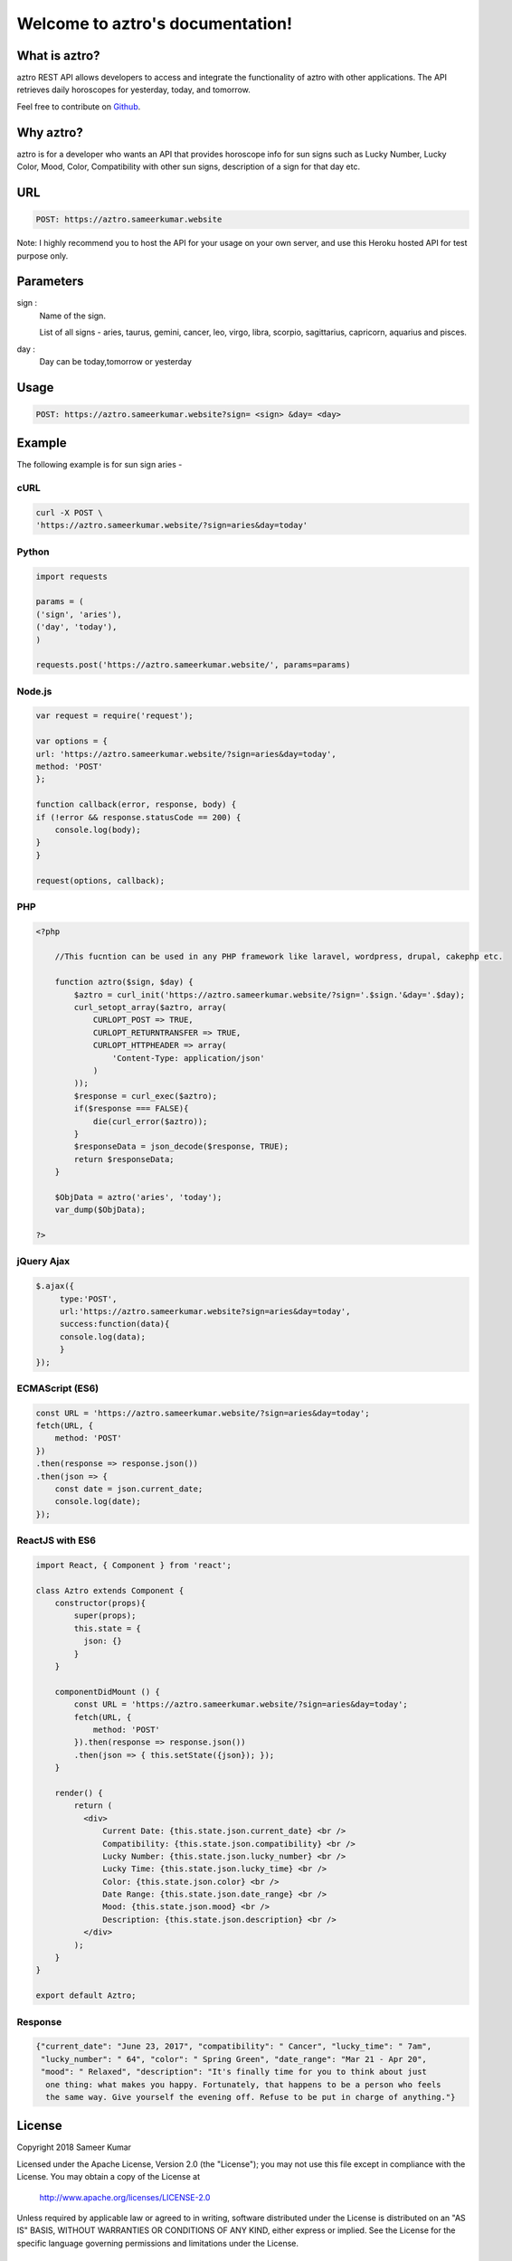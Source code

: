 
#################################
Welcome to aztro's documentation!
#################################

.. image:: https://image.ibb.co/grSuDw/aztro_2.jpg
   :height: 200px
   :width: 200px
   :alt: aztro api logo
   :align: center

What is aztro?
==============
aztro REST API allows developers to access and integrate the functionality of aztro with other applications. The API retrieves daily horoscopes for yesterday, today, and tomorrow.

Feel free to contribute on `Github <http://github.com/sameerkumar18/aztro>`_.




Why aztro?
==========
aztro is for a developer who wants an API that provides horoscope info for sun signs such as Lucky Number, Lucky Color, Mood, Color, Compatibility with other sun signs, description of a sign for that day etc.

URL
===
.. code-block:: python

    POST: https://aztro.sameerkumar.website
Note: I highly recommend you to host the API for your usage on your own server, and use this Heroku hosted API for test purpose only.


Parameters
==========
sign : 
   Name of the sign.

   List of all signs - aries, taurus, gemini, cancer, leo, virgo, libra, scorpio, sagittarius, capricorn, aquarius and pisces.


day : 
   Day can be today,tomorrow or yesterday


Usage
=====
.. code-block:: text

    POST: https://aztro.sameerkumar.website?sign= <sign> &day= <day>


Example 
=======
The following example is for sun sign aries - 


cURL
^^^^
.. code-block:: python

    curl -X POST \
    'https://aztro.sameerkumar.website/?sign=aries&day=today'


Python
^^^^^^
.. code-block:: python

    import requests

    params = (
    ('sign', 'aries'),
    ('day', 'today'),
    )

    requests.post('https://aztro.sameerkumar.website/', params=params)


Node.js
^^^^^^^
.. code-block:: javascript

    var request = require('request');

    var options = {
    url: 'https://aztro.sameerkumar.website/?sign=aries&day=today',
    method: 'POST'
    };

    function callback(error, response, body) {
    if (!error && response.statusCode == 200) {
        console.log(body);
    }
    }

    request(options, callback);


PHP
^^^
.. code-block:: php

    <?php

        //This fucntion can be used in any PHP framework like laravel, wordpress, drupal, cakephp etc.

        function aztro($sign, $day) {
            $aztro = curl_init('https://aztro.sameerkumar.website/?sign='.$sign.'&day='.$day);
            curl_setopt_array($aztro, array(
                CURLOPT_POST => TRUE,
                CURLOPT_RETURNTRANSFER => TRUE,
                CURLOPT_HTTPHEADER => array(
                    'Content-Type: application/json'
                )
            ));
            $response = curl_exec($aztro);
            if($response === FALSE){
                die(curl_error($aztro));
            }
            $responseData = json_decode($response, TRUE);
            return $responseData;
        }

        $ObjData = aztro('aries', 'today');
        var_dump($ObjData);

    ?>
    
    
jQuery Ajax
^^^^^^
.. code-block:: javascript

    $.ajax({
	 type:'POST',
	 url:'https://aztro.sameerkumar.website?sign=aries&day=today',
	 success:function(data){
	 console.log(data);
	 }
    });


ECMAScript (ES6)
^^^^^^
.. code-block:: javascript

    const URL = 'https://aztro.sameerkumar.website/?sign=aries&day=today';
    fetch(URL, {
        method: 'POST'
    })
    .then(response => response.json())
    .then(json => {
        const date = json.current_date;
        console.log(date);
    });


ReactJS with ES6
^^^^^^
.. code-block:: jsx
    
    import React, { Component } from 'react';

    class Aztro extends Component {
        constructor(props){
            super(props);
            this.state = {
              json: {}
            }
        }
        
        componentDidMount () {
            const URL = 'https://aztro.sameerkumar.website/?sign=aries&day=today';
            fetch(URL, {
                method: 'POST'
            }).then(response => response.json())
            .then(json => { this.setState({json}); });
        }
        
        render() {
            return (
              <div>
                  Current Date: {this.state.json.current_date} <br />
                  Compatibility: {this.state.json.compatibility} <br />
                  Lucky Number: {this.state.json.lucky_number} <br />
                  Lucky Time: {this.state.json.lucky_time} <br />
                  Color: {this.state.json.color} <br />
                  Date Range: {this.state.json.date_range} <br />
                  Mood: {this.state.json.mood} <br />
                  Description: {this.state.json.description} <br />
              </div>
            );
        }
    }

    export default Aztro;


Response
^^^^^^^^
.. code-block:: json

    {"current_date": "June 23, 2017", "compatibility": " Cancer", "lucky_time": " 7am",
     "lucky_number": " 64", "color": " Spring Green", "date_range": "Mar 21 - Apr 20",
     "mood": " Relaxed", "description": "It's finally time for you to think about just
      one thing: what makes you happy. Fortunately, that happens to be a person who feels
      the same way. Give yourself the evening off. Refuse to be put in charge of anything."}



License
=======

Copyright 2018 Sameer Kumar

Licensed under the Apache License, Version 2.0 (the "License");
you may not use this file except in compliance with the License.
You may obtain a copy of the License at

    http://www.apache.org/licenses/LICENSE-2.0

Unless required by applicable law or agreed to in writing, software
distributed under the License is distributed on an "AS IS" BASIS,
WITHOUT WARRANTIES OR CONDITIONS OF ANY KIND, either express or implied.
See the License for the specific language governing permissions and
limitations under the License.



Contact
=======

Questions? Suggestions? Feel free to contact me at sameer18051998@gmail.com


Donation
========

If this project help you reduce time to develop, please consider donating :) 

.. image:: https://www.paypalobjects.com/en_US/i/btn/btn_donateCC_LG.gif
    :target: https://www.paypal.me/sameerkumar18


Credits
=======

"aztro" was created by `Sameer Kumar <http://www.sameerkumar.website>`_. 
Other Contributors - 
    * Harshit Sahni (for the idea)
    * Aditya Dhawan (for Ajax example)
    * `Srijit S Madhavan <http://srijitcoder.me/>`_ (for PHP, ECMAScript and ReactJS example)
    * Prateek Batra (For logo)

Source of horoscope updates - http://astrology.kudosmedia.net/

and if I have neglected to mention someone, please let me know.

Please feel free to use and adapt this small API.



.. image:: https://readthedocs.org/projects/aztro/badge/?version=latest
    :target: http://aztro.readthedocs.io/en/latest/?badge=latest


.. Indices and tables
.. ==================

.. * :ref:`genindex`
.. * :ref:`modindex`
.. * :ref:`search`
